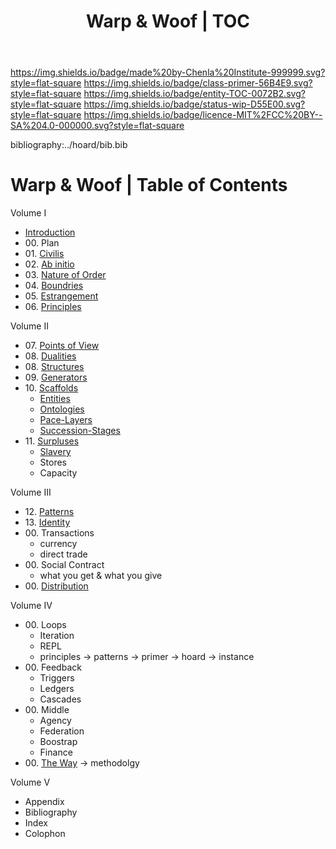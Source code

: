 #   -*- mode: org; fill-column: 60 -*-
#+STARTUP: showall
#+TITLE:   Warp & Woof | TOC

[[https://img.shields.io/badge/made%20by-Chenla%20Institute-999999.svg?style=flat-square]] 
[[https://img.shields.io/badge/class-primer-56B4E9.svg?style=flat-square]]
[[https://img.shields.io/badge/entity-TOC-0072B2.svg?style=flat-square]]
[[https://img.shields.io/badge/status-wip-D55E00.svg?style=flat-square]]
[[https://img.shields.io/badge/licence-MIT%2FCC%20BY--SA%204.0-000000.svg?style=flat-square]]

bibliography:../hoard/bib.bib

* Warp & Woof | Table of Contents
:PROPERTIES:
:CUSTOM_ID:
:Name:     /home/deerpig/proj/chenla/warp/index.org
:Created:  2018-03-14T18:05@Prek Leap (11.642600N-104.919210W)
:ID:       b6aaf7e8-a17e-4733-872a-73183277fc8c
:VER:      574297587.456120402
:GEO:      48P-491193-1287029-15
:BXID:     proj:NKO5-1361
:Class:    primer
:Entity:   toc
:Status:   wip
:Licence:  MIT/CC BY-SA 4.0
:END:


Volume I
 - [[./ww-intro.org][Introduction]]
 - 00. Plan
 - 01. [[./ww-civilization.org][Civilis]]
 - 02. [[./ww-ab-initio.org][Ab initio]] 
 - 03. [[./ww-order.org][Nature of Order]]
 - 04. [[./ww-boundries.org][Boundries]]
 - 05. [[./ww-estrangement.org][Estrangement]]
 - 06. [[./ww-principles.org][Principles]]
Volume II
 - 07. [[./ww.points-of-view.org][Points of View]]
 - 08. [[./ww-dualities.org][Dualities]]
 - 08. [[./ww-structures.org][Structures]]
 - 09. [[./ww-generators.org][Generators]]
 - 10. [[./ww-scaffolds.org][Scaffolds]]
   - [[./ww-entities.org][Entities]]
   - [[./ww-ontologies.org][Ontologies]]
   - [[./ww-pace-layers.org][Pace-Layers]]
   - [[./ww-succession.org][Succession-Stages]]
 - 11. [[./www-surpluses.org][Surpluses]]
   - [[./ww-slavery.org][Slavery]]
   - Stores
   - Capacity
Volume III
 - 12. [[./ww-patterns.org][Patterns]]
 - 13. [[./ww-identity.org][Identity]]
 - 00. Transactions
   - currency
   - direct trade
 - 00. Social Contract
   - what you get & what you give 
 - 00. [[./ww-distribution.org][Distribution]]
Volume IV
 - 00. Loops
   - Iteration
   - REPL
   - principles -> patterns -> primer -> hoard -> instance
 - 00. Feedback
   - Triggers
   - Ledgers
   - Cascades
 - 00. Middle
   - Agency 
   - Federation
   - Boostrap
   - Finance
 
 - 00. [[./ww-the-way.org][The Way]] -> methodolgy
Volume V 
 - Appendix
 - Bibliography
 - Index
 - Colophon
